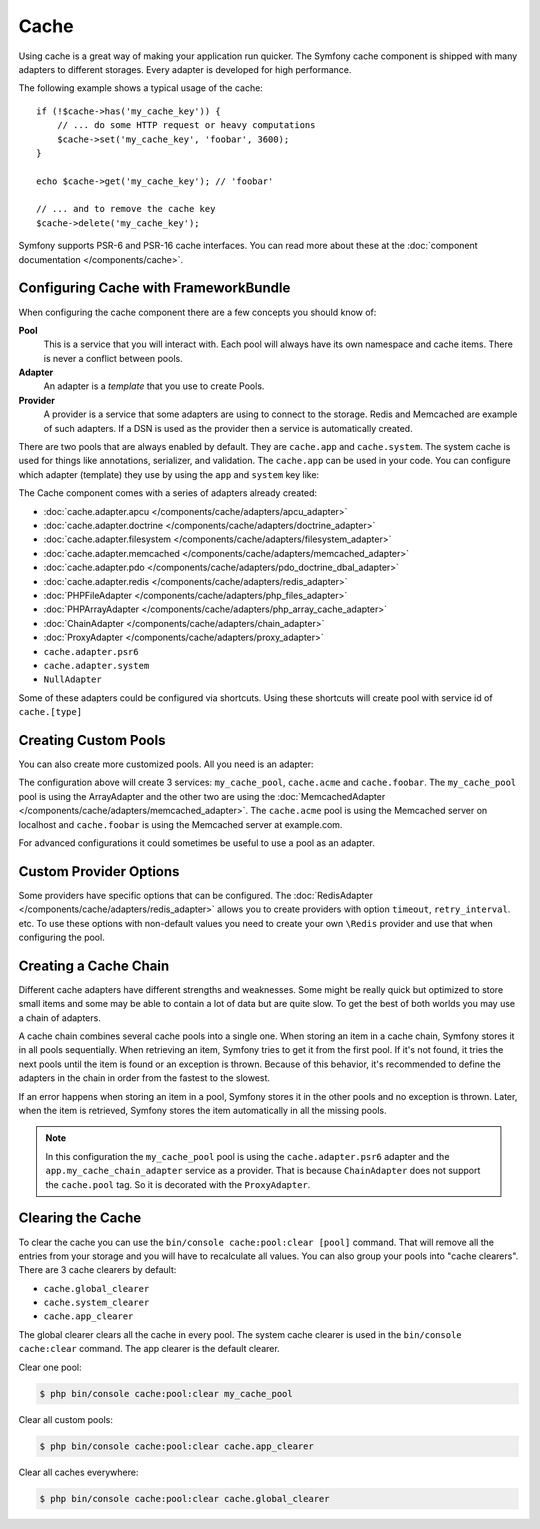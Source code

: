 .. index::
    single: Cache

Cache
=====

Using cache is a great way of making your application run quicker. The Symfony cache
component is shipped with many adapters to different storages. Every adapter is
developed for high performance.

The following example shows a typical usage of the cache::

    if (!$cache->has('my_cache_key')) {
        // ... do some HTTP request or heavy computations
        $cache->set('my_cache_key', 'foobar', 3600);
    }

    echo $cache->get('my_cache_key'); // 'foobar'

    // ... and to remove the cache key
    $cache->delete('my_cache_key');


Symfony supports PSR-6 and PSR-16 cache interfaces. You can read more about
these at the :doc:`component documentation </components/cache>`.

.. _cache-configuration-with-frameworkbundle:

Configuring Cache with FrameworkBundle
--------------------------------------

When configuring the cache component there are a few concepts you should know
of:

**Pool**
    This is a service that you will interact with. Each pool will always have
    its own namespace and cache items. There is never a conflict between pools.
**Adapter**
    An adapter is a *template* that you use to create Pools.
**Provider**
    A provider is a service that some adapters are using to connect to the storage.
    Redis and Memcached are example of such adapters. If a DSN is used as the
    provider then a service is automatically created.

There are two pools that are always enabled by default. They are ``cache.app`` and
``cache.system``. The system cache is used for things like annotations, serializer,
and validation. The ``cache.app`` can be used in your code. You can configure which
adapter (template) they use by using the ``app`` and ``system`` key like:

.. configuration-block::

    .. code-block:: yaml

        # app/config/config.yml
        framework:
            cache:
                app: cache.adapter.filesystem
                system: cache.adapter.system

    .. code-block:: xml

        <!-- app/config/config.xml -->
        <?xml version="1.0" encoding="UTF-8" ?>
        <container xmlns="http://symfony.com/schema/dic/services"
            xmlns:xsi="http://www.w3.org/2001/XMLSchema-instance"
            xmlns:framework="http://symfony.com/schema/dic/symfony"
            xsi:schemaLocation="http://symfony.com/schema/dic/services
                https://symfony.com/schema/dic/services/services-1.0.xsd
                http://symfony.com/schema/dic/symfony
                https://symfony.com/schema/dic/symfony/symfony-1.0.xsd">

            <framework:config>
                <framework:cache app="cache.adapter.filesystem"
                    system="cache.adapter.system"
                />
            </framework:config>
        </container>

    .. code-block:: php

        // app/config/config.php
        $container->loadFromExtension('framework', [
            'cache' => [
                'app' => 'cache.adapter.filesystem',
                'system' => 'cache.adapter.system',
            ],
        ]);

The Cache component comes with a series of adapters already created:

* :doc:`cache.adapter.apcu </components/cache/adapters/apcu_adapter>`
* :doc:`cache.adapter.doctrine </components/cache/adapters/doctrine_adapter>`
* :doc:`cache.adapter.filesystem </components/cache/adapters/filesystem_adapter>`
* :doc:`cache.adapter.memcached </components/cache/adapters/memcached_adapter>`
* :doc:`cache.adapter.pdo </components/cache/adapters/pdo_doctrine_dbal_adapter>`
* :doc:`cache.adapter.redis </components/cache/adapters/redis_adapter>`
* :doc:`PHPFileAdapter </components/cache/adapters/php_files_adapter>`
* :doc:`PHPArrayAdapter </components/cache/adapters/php_array_cache_adapter>`

* :doc:`ChainAdapter </components/cache/adapters/chain_adapter>`
* :doc:`ProxyAdapter </components/cache/adapters/proxy_adapter>`
* ``cache.adapter.psr6``

* ``cache.adapter.system``
* ``NullAdapter``

Some of these adapters could be configured via shortcuts. Using these shortcuts
will create pool with service id of ``cache.[type]``

.. configuration-block::

    .. code-block:: yaml

        # app/config/config.yml
        framework:
            cache:
                directory: '%kernel.cache_dir%/pools' # Only used with cache.adapter.filesystem

                # service: cache.doctrine
                default_doctrine_provider: 'app.doctrine_cache'
                # service: cache.psr6
                default_psr6_provider: 'app.my_psr6_service'
                # service: cache.redis
                default_redis_provider: 'redis://localhost'
                # service: cache.memcached
                default_memcached_provider: 'memcached://localhost'
                # service: cache.pdo
                default_pdo_provider: 'doctrine.dbal.default_connection'

    .. code-block:: xml

        <!-- app/config/config.xml -->
        <?xml version="1.0" encoding="UTF-8" ?>
        <container xmlns="http://symfony.com/schema/dic/services"
            xmlns:xsi="http://www.w3.org/2001/XMLSchema-instance"
            xmlns:framework="http://symfony.com/schema/dic/symfony"
            xsi:schemaLocation="http://symfony.com/schema/dic/services
                https://symfony.com/schema/dic/services/services-1.0.xsd
                http://symfony.com/schema/dic/symfony
                https://symfony.com/schema/dic/symfony/symfony-1.0.xsd">

            <framework:config>
                <!--
                default_doctrine_provider: Service: cache.doctrine
                default_psr6_provider: Service: cache.psr6
                default_redis_provider: Service: cache.redis
                default_memcached_provider: Service: cache.memcached
                default_pdo_provider: Service: cache.pdo
                -->
                <!-- "directory" attribute is only used with cache.adapter.filesystem -->
                <framework:cache directory="%kernel.cache_dir%/pools"
                    default_doctrine_provider="app.doctrine_cache"
                    default_psr6_provider="app.my_psr6_service"
                    default_redis_provider="redis://localhost"
                    default_memcached_provider="memcached://localhost"
                    default_pdo_provider="doctrine.dbal.default_connection"
                />
            </framework:config>
        </container>

    .. code-block:: php

        // app/config/config.php
        $container->loadFromExtension('framework', [
            'cache' => [
                // Only used with cache.adapter.filesystem
                'directory' => '%kernel.cache_dir%/pools',

                // Service: cache.doctrine
                'default_doctrine_provider' => 'app.doctrine_cache',
                // Service: cache.psr6
                'default_psr6_provider' => 'app.my_psr6_service',
                // Service: cache.redis
                'default_redis_provider' => 'redis://localhost',
                // Service: cache.memcached
                'default_memcached_provider' => 'memcached://localhost',
                // Service: cache.pdo
                'default_pdo_provider' => 'doctrine.dbal.default_connection',
            ],
        ]);

Creating Custom Pools
---------------------

You can also create more customized pools. All you need is an adapter:

.. configuration-block::

    .. code-block:: yaml

        # app/config/config.yml
        framework:
            cache:
                default_memcached_provider: 'memcached://localhost'
                pools:
                    my_cache_pool:
                        adapter: cache.adapter.filesystem
                    cache.acme:
                        adapter: cache.adapter.memcached
                    cache.foobar:
                        adapter: cache.adapter.memcached
                        provider: 'memcached://user:password@example.com'

    .. code-block:: xml

        <!-- app/config/config.xml -->
        <?xml version="1.0" encoding="UTF-8" ?>
        <container xmlns="http://symfony.com/schema/dic/services"
            xmlns:xsi="http://www.w3.org/2001/XMLSchema-instance"
            xmlns:framework="http://symfony.com/schema/dic/symfony"
            xsi:schemaLocation="http://symfony.com/schema/dic/services
                https://symfony.com/schema/dic/services/services-1.0.xsd
                http://symfony.com/schema/dic/symfony
                https://symfony.com/schema/dic/symfony/symfony-1.0.xsd">

            <framework:config>
                <framework:cache default_memcached_provider="memcached://localhost">
                    <framework:pool name="my_cache_pool" adapter="cache.adapter.filesystem"/>
                    <framework:pool name="cache.acme" adapter="cache.adapter.memcached"/>
                    <framework:pool name="cache.foobar" adapter="cache.adapter.memcached" provider="memcached://user:password@example.com"/>
                </framework:cache>
            </framework:config>
        </container>

    .. code-block:: php

        // app/config/config.php
        $container->loadFromExtension('framework', [
            'cache' => [
                'default_memcached_provider' => 'memcached://localhost',
                'pools' => [
                    'my_cache_pool' => [
                        'adapter' => 'cache.adapter.filesystem',
                    ],
                    'cache.acme' => [
                        'adapter' => 'cache.adapter.memcached',
                    ],
                    'cache.foobar' => [
                        'adapter' => 'cache.adapter.memcached',
                        'provider' => 'memcached://user:password@example.com',
                    ],
                ],
            ],
        ]);


The configuration above will create 3 services: ``my_cache_pool``, ``cache.acme``
and ``cache.foobar``.  The ``my_cache_pool`` pool is using the ArrayAdapter
and the other two are using the :doc:`MemcachedAdapter </components/cache/adapters/memcached_adapter>`.
The ``cache.acme`` pool is using the Memcached server on localhost and ``cache.foobar``
is using the Memcached server at example.com.

For advanced configurations it could sometimes be useful to use a pool as an adapter.

.. configuration-block::

    .. code-block:: yaml

        # app/config/config.yml
        framework:
            cache:
                app: my_configured_app_cache
                pools:
                    my_cache_pool:
                        adapter: cache.adapter.memcached
                        provider: 'memcached://user:password@example.com'
                    cache.short_cache:
                        adapter: my_cache_pool
                        default_lifetime: 60
                    cache.long_cache:
                        adapter: my_cache_pool
                        default_lifetime: 604800
                    my_configured_app_cache:
                        # "cache.adapter.filesystem" is the default for "cache.app"
                        adapter: cache.adapter.filesystem
                        default_lifetime: 3600

    .. code-block:: xml

        <!-- app/config/config.xml -->
        <?xml version="1.0" encoding="UTF-8" ?>
        <container xmlns="http://symfony.com/schema/dic/services"
            xmlns:xsi="http://www.w3.org/2001/XMLSchema-instance"
            xmlns:framework="http://symfony.com/schema/dic/symfony"
            xsi:schemaLocation="http://symfony.com/schema/dic/services
                https://symfony.com/schema/dic/services/services-1.0.xsd
                http://symfony.com/schema/dic/symfony
                https://symfony.com/schema/dic/symfony/symfony-1.0.xsd">

            <framework:config>
                <framework:cache app="my_cache_pool">
                    <framework:pool name="my_cache_pool" adapter="cache.adapter.memcached" provider="memcached://user:password@example.com"/>
                    <framework:pool name="cache.short_cache" adapter="my_cache_pool" default_lifetime="604800"/>
                    <framework:pool name="cache.long_cache" adapter="my_cache_pool" default_lifetime="604800"/>
                    <!-- "cache.adapter.filesystem" is the default for "cache.app" -->
                    <framework:pool name="my_configured_app_cache" adapter="cache.adapter.filesystem" default_lifetime="3600"/>
                </framework:cache>
            </framework:config>
        </container>

    .. code-block:: php

        // app/config/config.php
        $container->loadFromExtension('framework', [
            'cache' => [
                'app' => 'my_configured_app_cache',
                'pools' => [
                    'my_cache_pool' => [
                        'adapter' => 'cache.adapter.memcached',
                        'provider' => 'memcached://user:password@example.com',
                    ],
                    'cache.short_cache' => [
                        'adapter' => 'cache.adapter.memcached',
                        'default_lifetime' => 60,
                    ],
                    'cache.long_cache' => [
                        'adapter' => 'cache.adapter.memcached',
                        'default_lifetime' => 604800,
                    ],
                    'my_configured_app_cache' => [
                        // "cache.adapter.filesystem" is the default for "cache.app"
                        'adapter' => 'cache.adapter.filesystem',
                        'default_lifetime' => 3600,
                    ],
                ],
            ],
        ]);

Custom Provider Options
-----------------------

Some providers have specific options that can be configured. The
:doc:`RedisAdapter </components/cache/adapters/redis_adapter>` allows you to
create providers with option ``timeout``, ``retry_interval``. etc. To use these
options with non-default values you need to create your own ``\Redis`` provider
and use that when configuring the pool.

.. configuration-block::

    .. code-block:: yaml

        # app/config/config.yml
        framework:
            cache:
                pools:
                    cache.my_redis:
                        adapter: cache.adapter.redis
                        provider: app.my_custom_redis_provider

        services:
            app.my_custom_redis_provider:
                class: \Redis
                factory: ['Symfony\Component\Cache\Adapter\RedisAdapter', 'createConnection']
                arguments:
                    - 'redis://localhost'
                    - { retry_interval: 2, timeout: 10 }

    .. code-block:: xml

        <!-- app/config/config.xml -->
        <?xml version="1.0" encoding="UTF-8" ?>
        <container xmlns="http://symfony.com/schema/dic/services"
            xmlns:xsi="http://www.w3.org/2001/XMLSchema-instance"
            xmlns:framework="http://symfony.com/schema/dic/symfony"
            xsi:schemaLocation="http://symfony.com/schema/dic/services
                https://symfony.com/schema/dic/services/services-1.0.xsd
                http://symfony.com/schema/dic/symfony
                https://symfony.com/schema/dic/symfony/symfony-1.0.xsd">

            <framework:config>
                <framework:cache>
                    <framework:pool name="cache.my_redis" adapter="cache.adapter.redis" provider="app.my_custom_redis_provider"/>
                </framework:cache>
            </framework:config>

            <services>
                <service id="app.my_custom_redis_provider" class="\Redis">
                    <factory class="Symfony\Component\Cache\Adapter\RedisAdapter" method="createConnection"/>
                    <argument>redis://localhost</argument>
                    <argument type="collection">
                        <argument key="retry_interval">2</argument>
                        <argument key="timeout">10</argument>
                    </argument>
                </service>
            </services>
        </container>

    .. code-block:: php

        // app/config/config.php
        use Symfony\Component\Cache\Adapter\RedisAdapter;

        $container->loadFromExtension('framework', [
            'cache' => [
                'pools' => [
                    'cache.my_redis' => [
                        'adapter' => 'cache.adapter.redis',
                        'provider' => 'app.my_custom_redis_provider',
                    ],
                ],
            ],
        ]);

        $container->register('app.my_custom_redis_provider', \Redis::class)
            ->setFactory([RedisAdapter::class, 'createConnection'])
            ->addArgument('redis://localhost')
            ->addArgument([
                'retry_interval' => 2,
                'timeout' => 10
            ])
        ;

Creating a Cache Chain
----------------------

Different cache adapters have different strengths and weaknesses. Some might be
really quick but optimized to store small items and some may be able to contain
a lot of data but are quite slow. To get the best of both worlds you may use a
chain of adapters.

A cache chain combines several cache pools into a single one. When storing an
item in a cache chain, Symfony stores it in all pools sequentially. When
retrieving an item, Symfony tries to get it from the first pool. If it's not
found, it tries the next pools until the item is found or an exception is thrown.
Because of this behavior, it's recommended to define the adapters in the chain
in order from the fastest to the slowest.

If an error happens when storing an item in a pool, Symfony stores it in the
other pools and no exception is thrown. Later, when the item is retrieved,
Symfony stores the item automatically in all the missing pools.

.. configuration-block::

    .. code-block:: yaml

        # app/config/config.yml
        framework:
            cache:
                pools:
                    my_cache_pool:
                        adapter: cache.adapter.psr6
                        provider: app.my_cache_chain_adapter
                    cache.my_redis:
                        adapter: cache.adapter.redis
                        provider: 'redis://user:password@example.com'
                    cache.apcu:
                        adapter: cache.adapter.apcu
                    cache.array:
                        adapter: cache.adapter.filesystem


        services:
            app.my_cache_chain_adapter:
                class: Symfony\Component\Cache\Adapter\ChainAdapter
                arguments:
                    - ['@cache.array', '@cache.apcu', '@cache.my_redis']
                    - 31536000 # One year

    .. code-block:: xml

        <!-- app/config/config.xml -->
        <?xml version="1.0" encoding="UTF-8" ?>
        <container xmlns="http://symfony.com/schema/dic/services"
            xmlns:xsi="http://www.w3.org/2001/XMLSchema-instance"
            xmlns:framework="http://symfony.com/schema/dic/symfony"
            xsi:schemaLocation="http://symfony.com/schema/dic/services
                https://symfony.com/schema/dic/services/services-1.0.xsd
                http://symfony.com/schema/dic/symfony
                https://symfony.com/schema/dic/symfony/symfony-1.0.xsd">

            <framework:config>
                <framework:cache>
                    <framework:pool name="my_cache_pool" adapter="cache.adapter.psr6" provider="app.my_cache_chain_adapter"/>
                    <framework:pool name="cache.my_redis" adapter="cache.adapter.redis" provider="redis://user:password@example.com"/>
                    <framework:pool name="cache.apcu" adapter="cache.adapter.apcu"/>
                    <framework:pool name="cache.array" adapter="cache.adapter.filesystem"/>
                </framework:cache>
            </framework:config>

            <services>
                <service id="app.my_cache_chain_adapter" class="Symfony\Component\Cache\Adapter\ChainAdapter">
                    <argument type="collection">
                        <argument type="service" value="cache.array"/>
                        <argument type="service" value="cache.apcu"/>
                        <argument type="service" value="cache.my_redis"/>
                    </argument>
                    <argument>31536000</argument>
                </service>
            </services>
        </container>

    .. code-block:: php

        // app/config/config.php
        use Symfony\Component\Cache\Adapter\ChainAdapter;
        use Symfony\Component\DependencyInjection\Reference;

        $container->loadFromExtension('framework', [
            'cache' => [
                'pools' => [
                    'my_cache_pool' => [
                        'adapter' => 'cache.adapter.psr6',
                        'provider' => 'app.my_cache_chain_adapter',
                    ],
                    'cache.my_redis' => [
                        'adapter' => 'cache.adapter.redis',
                        'provider' => 'redis://user:password@example.com',
                    ],
                    'cache.apcu' => [
                        'adapter' => 'cache.adapter.apcu',
                    ],
                    'cache.array' => [
                        'adapter' => 'cache.adapter.filesystem',
                    ],
                ],
            ],
        ]);

        $container->register('app.my_cache_chain_adapter', ChainAdapter::class)
            ->addArgument([
                new Reference('cache.array'),
                new Reference('cache.apcu'),
                new Reference('cache.my_redis'),
            ])
            ->addArgument(31536000)
        ;

.. note::

    In this configuration the ``my_cache_pool`` pool is using the ``cache.adapter.psr6``
    adapter and the ``app.my_cache_chain_adapter`` service as a provider. That is
    because ``ChainAdapter`` does not support the ``cache.pool`` tag. So it is decorated
    with the ``ProxyAdapter``.


Clearing the Cache
------------------

To clear the cache you can use the ``bin/console cache:pool:clear [pool]`` command.
That will remove all the entries from your storage and you will have to recalculate
all values. You can also group your pools into "cache clearers". There are 3 cache
clearers by default:

* ``cache.global_clearer``
* ``cache.system_clearer``
* ``cache.app_clearer``

The global clearer clears all the cache in every pool. The system cache clearer
is used in the ``bin/console cache:clear`` command. The app clearer is the default
clearer.

Clear one pool:

.. code-block:: terminal

    $ php bin/console cache:pool:clear my_cache_pool

Clear all custom pools:

.. code-block:: terminal

    $ php bin/console cache:pool:clear cache.app_clearer

Clear all caches everywhere:

.. code-block:: terminal

    $ php bin/console cache:pool:clear cache.global_clearer
